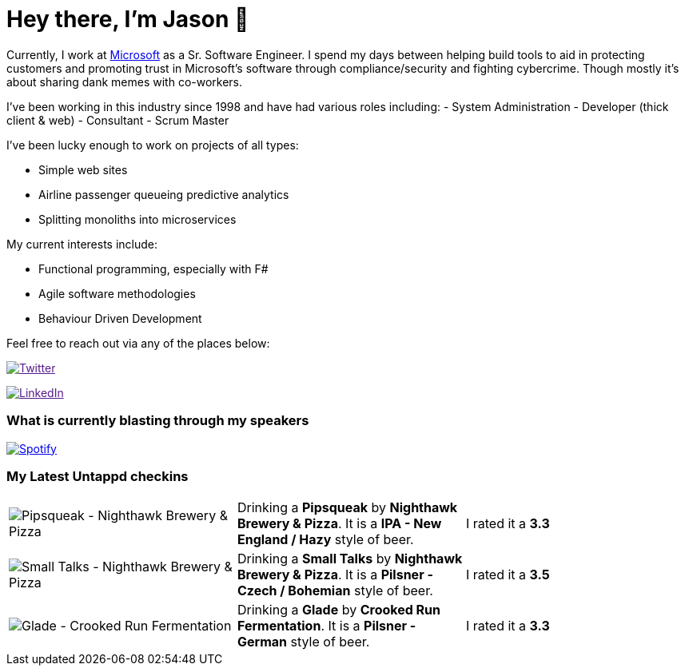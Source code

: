 ﻿# Hey there, I'm Jason 👋

Currently, I work at https://microsoft.com[Microsoft] as a Sr. Software Engineer. I spend my days between helping build tools to aid in protecting customers and promoting trust in Microsoft's software through compliance/security and fighting cybercrime. Though mostly it's about sharing dank memes with co-workers. 

I've been working in this industry since 1998 and have had various roles including: 
- System Administration
- Developer (thick client & web)
- Consultant
- Scrum Master

I've been lucky enough to work on projects of all types:

- Simple web sites
- Airline passenger queueing predictive analytics
- Splitting monoliths into microservices

My current interests include:

- Functional programming, especially with F#
- Agile software methodologies
- Behaviour Driven Development

Feel free to reach out via any of the places below:

image:https://img.shields.io/twitter/follow/jtucker?style=flat-square&color=blue["Twitter",link="https://twitter.com/jtucker]

image:https://img.shields.io/badge/LinkedIn-Let's%20Connect-blue["LinkedIn",link="https://linkedin.com/in/jatucke]

### What is currently blasting through my speakers

image:https://spotify-github-profile.vercel.app/api/view?uid=soulposition&cover_image=true&theme=novatorem&bar_color=c43c3c&bar_color_cover=true["Spotify",link="https://github.com/kittinan/spotify-github-profile"]

### My Latest Untappd checkins

|====
// untappd beer
| image:https://assets.untappd.com/photos/2023_08_11/dd670919a9b2bb098186bbdd0ef83a0e_200x200.jpg[Pipsqueak - Nighthawk Brewery & Pizza] | Drinking a *Pipsqueak* by *Nighthawk Brewery & Pizza*. It is a *IPA - New England / Hazy* style of beer. | I rated it a *3.3*
| image:https://assets.untappd.com/photos/2023_08_11/5f2932f3f81e9d76d32125d238827cd0_200x200.jpg[Small Talks - Nighthawk Brewery & Pizza] | Drinking a *Small Talks* by *Nighthawk Brewery & Pizza*. It is a *Pilsner - Czech / Bohemian* style of beer. | I rated it a *3.5*
| image:https://via.placeholder.com/200?text=Missing+Beer+Image[Glade - Crooked Run Fermentation] | Drinking a *Glade* by *Crooked Run Fermentation*. It is a *Pilsner - German* style of beer. | I rated it a *3.3*
// untappd end
